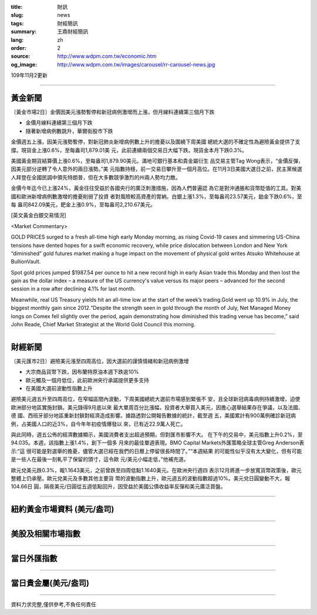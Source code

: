 :title: 財訊
:slug: news
:tags: 財經簡訊
:summary: 王鼎財經簡訊
:lang: zh
:order: 2
:source: http://www.wdpm.com.tw/economic.htm
:og_image: http://www.wdpm.com.tw/images/carousel/rr-carousel-news.jpg

109年11月2更新

----

黃金新聞
++++++++

〔黃金市場2日〕金價因美元漲勢暫停和新冠病例激增而上漲，但月線料連續第三個月下跌

* 金價月線料連續第三個月下跌
* 隨著新增病例數跳升，華爾街股市下跌

金價週五上漲，因美元漲勢暫停，對新冠肺炎新增病例數上升的擔憂以及圍繞下周美國
總統大選的不確定性為避險黃金提供了支撐。現貨金上漲0.6%，至每盎司1,879.01美
元，此前連續兩個交易日大幅下跌。現貨金本月下跌0.3%。

美國黃金期貨結算價上漲0.6%，至每盎司1,879.90美元。滿地可銀行基本和貴金屬衍生
品交易主管Tag Wong表示，“金價反彈，因美元部分逆轉了令人意外的兩日漲勢。”美
元指數持穩，前一交易日攀升至一個月高位。在11月3日美國大選日之前，民主黨候選
人拜登在全國民調中領先特朗普，但在大多數競爭激烈的州兩人勢均力敵。

金價今年迄今已上漲24%，黃金往往受益於各國央行的廣泛刺激措施，因為人們普遍認
為它是對沖通脹和貨幣貶值的工具。對美國和歐洲新增病例數激增的擔憂削弱了投資
者對風險較高資產的胃納。白銀上漲1.3%，至每盎司23.57美元，鉑金下跌0.6%，至每
盎司842.09美元，鈀金上漲0.9%，至每盎司2,210.67美元。


















[英文黃金白銀交易情況]

<Market Commentary>

GOLD PRICES surged to a fresh all-time high early Monday morning, as 
rising Covid-19 cases and simmering US-China tensions have dented hopes 
for a swift economic recovery, while price dislocation between London and 
New York “diminished” gold futures market making a huge impact on the 
movement of physical gold writes Atsuko Whitehouse at BullionVault.
 
Spot gold prices jumped $1987.54 per ounce to hit a new record high in 
early Asian trade this Monday and then lost the gain as the dollar 
index – a measure of the US currency's value versus its major 
peers – advanced for the second session in a row after declining 4.1% 
for last month.
 
Meanwhile, real US Treasury yields hit an all-time low at the start of 
the week’s trading.Gold went up 10.9% in July, the biggest monthly gain 
since 2012.“Despite the strength seen in gold through the month of July, 
Net Managed Money longs on Comex fell slightly over the period, again 
demonstrating how diminished this trading venue has become,” said John 
Reade, Chief Market Strategist at the World Gold Council this morning.

----

財經新聞
++++++++

〔美元匯市2日〕避險美元漲至四周高位，因大選前的謹慎情緒和新冠病例激增

* 大宗商品貨幣下跌，因布蘭特原油本週下跌逾10%
* 歐元觸及一個月低位，此前歐洲央行承諾提供更多支持
* 在美國大選前波動性指數上升

避險美元週五升至四周高位，在窄幅區間內波動，下周美國總統大選前市場感到緊張不
安，且全球新冠病毒病例持續激增，迫使歐洲部分地區實施封鎖。美元錄得9月底以來
最大單周百分比漲幅，投資者大舉買入美元，因擔心選舉結果存在爭議，以及法國、德
國、西班牙部分地區重新封鎖對經濟造成影響。據路透對公開報告數據的統計，截至週
五，美國累計有900萬例確診新冠病例，占美國人口的近3%，自今年年初疫情爆發以
來，已有近22.9萬人死亡。 

與此同時，週五公佈的經濟數據顯示，美國消費者支出超過預期，但對匯市影響不大。            
在下午的交易中，美元指數上升0.2%，至94.035。本週，該指數上漲1.4%，創下一個多
月來的最佳單週表現。BMO Capital Markets外匯策略全球主管Greg Anderson表示:“這
很可能是對選舉的擔憂，儘管大選已經在我們的日曆上停留很長時間了。”“本週結果
的可能性似乎沒有太大變化，但有可能是一些人在最後一刻軋平了保留的頭寸，這令歐
元/美元小幅走低，”他補充道。

歐元兌美元跌0.3%，報1.1643美元，之前曾跌至四周低點1.1640美元。在歐洲央行週四
表示12月將進一步放寬貨幣政策後，歐元整體上仍承壓。歐元兌美元及多數其他主要貨
幣的波動指數上升，歐元週五的波動指數超過10%。美元兌日圓變動不大，報104.66日
圓，隔夜美元/日圓從五週低點回升，因受益於美國公債收益率反彈和美元廣泛買盤。












----

紐約黃金市場資料 (美元/盎司)
++++++++++++++++++++++++++++

.. raw:: html

  <A HREF="http://www.kitco.com/connecting.html">
  <IMG SRC="http://www.kitconet.com/images/quotes_4b2.gif" BORDER="0" ALT="[Most Recent Quotes from www.kitco.com]">
  </A>

----

美股及相關市場指數
++++++++++++++++++

.. raw:: html

  <!-- TradingView Widget BEGIN -->
  <div class="tradingview-widget-container">
    <div class="tradingview-widget-container__widget"></div>
    <div class="tradingview-widget-copyright"><a href="https://tw.tradingview.com/markets/indices/" rel="noopener" target="_blank"><span class="blue-text">指數行情</span></a>由TradingView提供</div>
    <script type="text/javascript" src="https://s3.tradingview.com/external-embedding/embed-widget-market-quotes.js" async>
    {
    "title": "指數",
    "width": 770,
    "height": 450,
    "locale": "zh_TW",
    "symbolsGroups": [
      {
        "name": "美國和加拿大",
        "symbols": [
          {
            "name": "FOREXCOM:SPXUSD",
            "displayName": "標準普爾500"
          },
          {
            "name": "FOREXCOM:NSXUSD",
            "displayName": "納斯達克100指數"
          },
          {
            "name": "CME_MINI:ES1!",
            "displayName": "E-迷你 標普指數期貨"
          },
          {
            "name": "INDEX:DXY",
            "displayName": "美元指數"
          },
          {
            "name": "FOREXCOM:DJI",
            "displayName": "道瓊斯 30"
          }
        ]
      },
      {
        "name": "歐洲",
        "symbols": [
          {
            "name": "INDEX:SX5E",
            "displayName": "歐元藍籌50"
          },
          {
            "name": "FOREXCOM:UKXGBP",
            "displayName": "富時100"
          },
          {
            "name": "INDEX:DEU30",
            "displayName": "德國DAX指數"
          },
          {
            "name": "INDEX:CAC40",
            "displayName": "法國 CAC 40 指數"
          },
          {
            "name": "INDEX:SMI"
          }
        ]
      },
      {
        "name": "亞太",
        "symbols": [
          {
            "name": "INDEX:NKY",
            "displayName": "日經225"
          },
          {
            "name": "INDEX:HSI",
            "displayName": "恆生"
          },
          {
            "name": "BSE:SENSEX",
            "displayName": "印度孟買指數"
          },
          {
            "name": "BSE:BSE500"
          },
          {
            "name": "INDEX:KSIC",
            "displayName": "韓國Kospi綜合指數"
          }
        ]
      }
    ],
    "colorTheme": "light"
  }
    </script>
  </div>
  <!-- TradingView Widget END -->

----

當日外匯指數
++++++++++++

.. raw:: html

  <!-- TradingView Widget BEGIN -->
  <div class="tradingview-widget-container">
    <div class="tradingview-widget-container__widget"></div>
    <div class="tradingview-widget-copyright"><a href="https://tw.tradingview.com/markets/currencies/forex-cross-rates/" rel="noopener" target="_blank"><span class="blue-text">外匯匯率</span></a>由TradingView提供</div>
    <script type="text/javascript" src="https://s3.tradingview.com/external-embedding/embed-widget-forex-cross-rates.js" async>
    {
    "width": "100%",
    "height": "100%",
    "currencies": [
      "EUR",
      "USD",
      "JPY",
      "GBP",
      "CNY",
      "TWD"
    ],
    "isTransparent": false,
    "colorTheme": "light",
    "locale": "zh_TW"
  }
    </script>
  </div>
  <!-- TradingView Widget END -->

----

當日貴金屬(美元/盎司)
+++++++++++++++++++++

.. raw:: html 

  <A HREF="http://www.kitco.com/connecting.html">
  <IMG SRC="http://www.kitconet.com/images/quotes_7a.gif" BORDER="0" ALT="[Most Recent Quotes from www.kitco.com]">
  </A>

----

資料力求完整,僅供參考,不負任何責任
